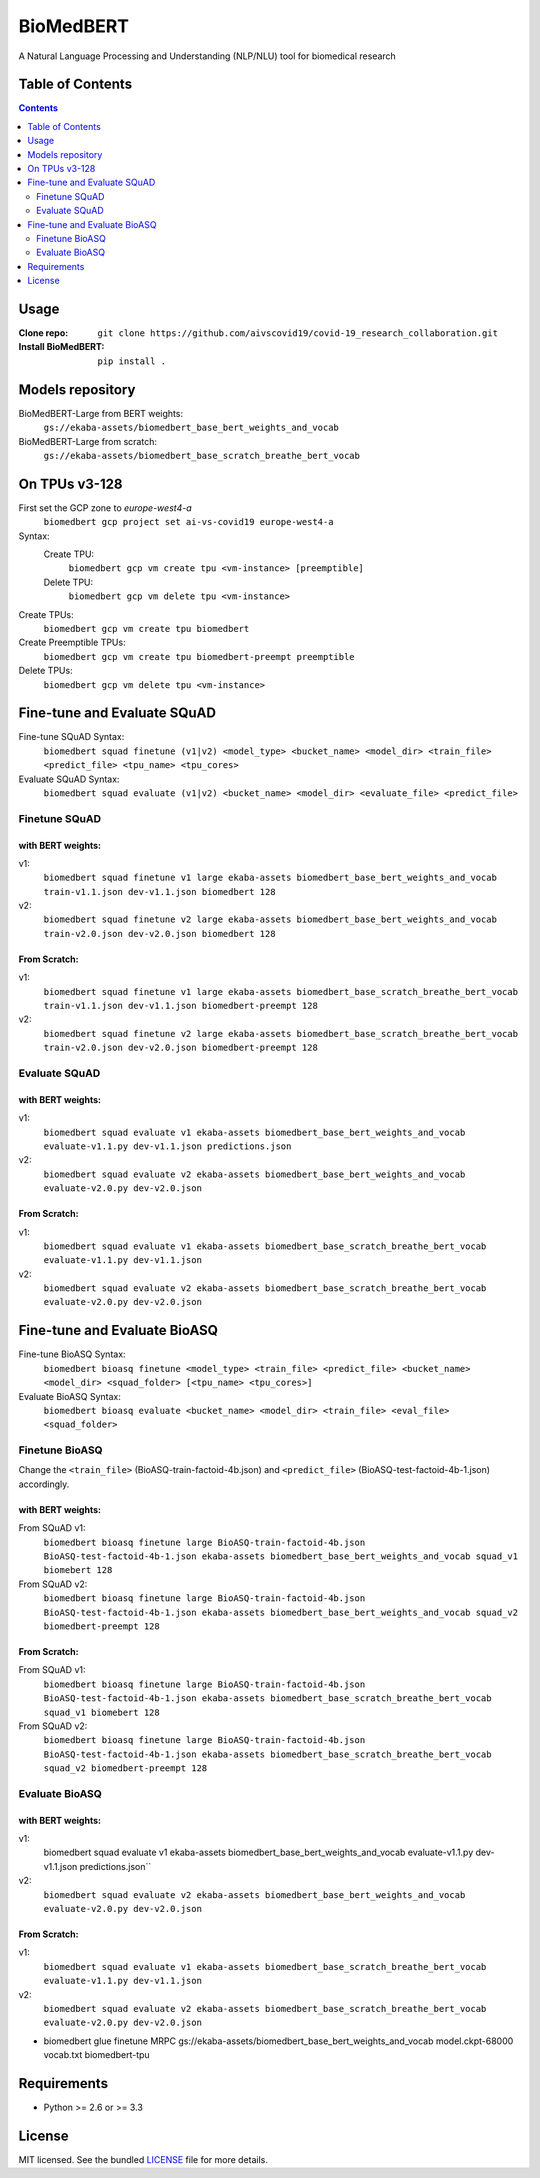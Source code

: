 ===============================
BioMedBERT
===============================

.. image:: https://badge.fury.io/py/biomedbert.png
    :target: http://badge.fury.io/py/biomedbert

.. image:: https://travis-ci.org/dvdbisong/biomedbert.png?branch=master
        :target: https://travis-ci.org/dvdbisong/biomedbert

.. image:: https://pypip.in/d/biomedbert/badge.png
        :target: https://crate.io/packages/biomedbert?version=latest


A Natural Language Processing and Understanding (NLP/NLU) tool for biomedical research

Table of Contents
-----------------
.. contents:: :depth: 2

Usage
-----

:Clone repo: ``git clone https://github.com/aivscovid19/covid-19_research_collaboration.git``
:Install BioMedBERT:
   ``pip install .``

Models repository
-----------------
BioMedBERT-Large from BERT weights:
  ``gs://ekaba-assets/biomedbert_base_bert_weights_and_vocab``

BioMedBERT-Large from scratch:
  ``gs://ekaba-assets/biomedbert_base_scratch_breathe_bert_vocab``

On TPUs v3-128
--------------
First set the GCP zone to `europe-west4-a`
  ``biomedbert gcp project set ai-vs-covid19 europe-west4-a``

Syntax:
  Create TPU:
    ``biomedbert gcp vm create tpu <vm-instance> [preemptible]``
  Delete TPU:
    ``biomedbert gcp vm delete tpu <vm-instance>``

Create TPUs:
  ``biomedbert gcp vm create tpu biomedbert``
Create Preemptible TPUs:
  ``biomedbert gcp vm create tpu biomedbert-preempt preemptible``

Delete TPUs:
  ``biomedbert gcp vm delete tpu <vm-instance>``


Fine-tune and Evaluate SQuAD
----------------------------
Fine-tune SQuAD Syntax:
  ``biomedbert squad finetune (v1|v2) <model_type> <bucket_name> <model_dir> <train_file> <predict_file> <tpu_name> <tpu_cores>``
Evaluate SQuAD Syntax:
  ``biomedbert squad evaluate (v1|v2) <bucket_name> <model_dir> <evaluate_file> <predict_file>``

Finetune SQuAD
^^^^^^^^^^^^^^^
with BERT weights:
""""""""""""""""""
v1:
  ``biomedbert squad finetune v1 large ekaba-assets biomedbert_base_bert_weights_and_vocab train-v1.1.json dev-v1.1.json biomedbert 128``
v2:
  ``biomedbert squad finetune v2 large ekaba-assets biomedbert_base_bert_weights_and_vocab train-v2.0.json dev-v2.0.json biomedbert 128``


From Scratch:
"""""""""""""
v1:
  ``biomedbert squad finetune v1 large ekaba-assets biomedbert_base_scratch_breathe_bert_vocab train-v1.1.json dev-v1.1.json biomedbert-preempt 128``
v2:
  ``biomedbert squad finetune v2 large ekaba-assets biomedbert_base_scratch_breathe_bert_vocab train-v2.0.json dev-v2.0.json biomedbert-preempt 128``

Evaluate SQuAD
^^^^^^^^^^^^^^
with BERT weights:
""""""""""""""""""
v1:
  ``biomedbert squad evaluate v1 ekaba-assets biomedbert_base_bert_weights_and_vocab evaluate-v1.1.py dev-v1.1.json predictions.json``
v2:
  ``biomedbert squad evaluate v2 ekaba-assets biomedbert_base_bert_weights_and_vocab evaluate-v2.0.py dev-v2.0.json``

From Scratch:
"""""""""""""
v1:
  ``biomedbert squad evaluate v1 ekaba-assets biomedbert_base_scratch_breathe_bert_vocab evaluate-v1.1.py dev-v1.1.json``
v2:
  ``biomedbert squad evaluate v2 ekaba-assets biomedbert_base_scratch_breathe_bert_vocab evaluate-v2.0.py dev-v2.0.json``


Fine-tune and Evaluate BioASQ
-----------------------------
Fine-tune BioASQ Syntax:
  ``biomedbert bioasq finetune <model_type> <train_file> <predict_file> <bucket_name> <model_dir> <squad_folder> [<tpu_name> <tpu_cores>]``
Evaluate BioASQ Syntax:
  ``biomedbert bioasq evaluate <bucket_name> <model_dir> <train_file> <eval_file> <squad_folder>``

Finetune BioASQ
^^^^^^^^^^^^^^^
Change the ``<train_file>`` (BioASQ-train-factoid-4b.json)  and ``<predict_file>`` (BioASQ-test-factoid-4b-1.json) accordingly.

with BERT weights:
""""""""""""""""""
From SQuAD v1:
  ``biomedbert bioasq finetune large BioASQ-train-factoid-4b.json BioASQ-test-factoid-4b-1.json ekaba-assets biomedbert_base_bert_weights_and_vocab squad_v1 biomebert 128``
From SQuAD v2:
  ``biomedbert bioasq finetune large BioASQ-train-factoid-4b.json BioASQ-test-factoid-4b-1.json ekaba-assets biomedbert_base_bert_weights_and_vocab squad_v2 biomedbert-preempt 128``


From Scratch:
"""""""""""""
From SQuAD v1:
  ``biomedbert bioasq finetune large BioASQ-train-factoid-4b.json BioASQ-test-factoid-4b-1.json ekaba-assets biomedbert_base_scratch_breathe_bert_vocab squad_v1 biomebert 128``
From SQuAD v2:
  ``biomedbert bioasq finetune large BioASQ-train-factoid-4b.json BioASQ-test-factoid-4b-1.json ekaba-assets biomedbert_base_scratch_breathe_bert_vocab squad_v2 biomedbert-preempt 128``

Evaluate BioASQ
^^^^^^^^^^^^^^^
with BERT weights:
""""""""""""""""""
v1:
  biomedbert squad evaluate v1 ekaba-assets biomedbert_base_bert_weights_and_vocab evaluate-v1.1.py dev-v1.1.json predictions.json``
v2:
  ``biomedbert squad evaluate v2 ekaba-assets biomedbert_base_bert_weights_and_vocab evaluate-v2.0.py dev-v2.0.json``

From Scratch:
"""""""""""""
v1:
  ``biomedbert squad evaluate v1 ekaba-assets biomedbert_base_scratch_breathe_bert_vocab evaluate-v1.1.py dev-v1.1.json``
v2:
  ``biomedbert squad evaluate v2 ekaba-assets biomedbert_base_scratch_breathe_bert_vocab evaluate-v2.0.py dev-v2.0.json``


* biomedbert glue finetune MRPC gs://ekaba-assets/biomedbert_base_bert_weights_and_vocab model.ckpt-68000 vocab.txt biomedbert-tpu

Requirements
------------

- Python >= 2.6 or >= 3.3

License
-------

MIT licensed. See the bundled `LICENSE <https://github.com/aivscovid19/covid-19_research_collaboration/blob/master/LICENSE>`_ file for more details.
